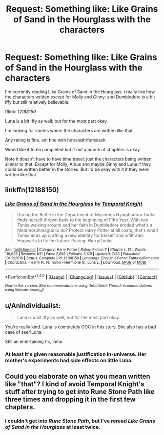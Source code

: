 #+TITLE: Request: Something like: Like Grains of Sand in the Hourglass with the characters

* Request: Something like: Like Grains of Sand in the Hourglass with the characters
:PROPERTIES:
:Author: SnarkyAndProud
:Score: 1
:DateUnix: 1511134113.0
:DateShort: 2017-Nov-20
:FlairText: Request
:END:
I'm currently reading Like Grains of Sand in the Hourglass: I really like how the characters written except for Molly and Ginny; and Dumbledore is a bit iffy but still relatively believable.

fflink: /12188150/

Luna is a bit iffy as well; but for the most part okay.

I'm looking for stories where the characters are written like that.

Any rating is fine, am fine with het/slash/femslash

Would like it to be completed but if not a bunch of chapters is okay.

Note it doesn't have to have time travel; just the characters being written similar to that. Except for Molly, Albus and maybe Ginny and Luna if they could be written better in the stories. But I'd be okay with it if they were written like that.


** linkffn(12188150)
:PROPERTIES:
:Author: FerusGrim
:Score: 2
:DateUnix: 1511172068.0
:DateShort: 2017-Nov-20
:END:

*** [[http://www.fanfiction.net/s/12188150/1/][*/Like Grains of Sand in the Hourglass/*]] by [[https://www.fanfiction.net/u/1057022/Temporal-Knight][/Temporal Knight/]]

#+begin_quote
  During the Battle in the Department of Mysteries Nymphadora Tonks finds herself thrown back to the beginning of Fifth Year. With two Tonks walking around and her faith in Dumbledore eroded what's a Metamorphmagus to do? Protect Harry Potter at all costs, that's what! Tonks ends up crafting a new identity for herself and infiltrates Hogwarts to fix the future. Pairing: Harry/Tonks.
#+end_quote

^{/Site/: [[http://www.fanfiction.net/][fanfiction.net]] *|* /Category/: Harry Potter *|* /Rated/: Fiction T *|* /Chapters/: 12 *|* /Words/: 116,626 *|* /Reviews/: 831 *|* /Favs/: 2,655 *|* /Follows/: 3,179 *|* /Updated/: 7/26 *|* /Published/: 10/12/2016 *|* /Status/: Complete *|* /id/: 12188150 *|* /Language/: English *|* /Genre/: Fantasy/Romance *|* /Characters/: <Harry P., N. Tonks> Hermione G., Luna L. *|* /Download/: [[http://www.ff2ebook.com/old/ffn-bot/index.php?id=12188150&source=ff&filetype=epub][EPUB]] or [[http://www.ff2ebook.com/old/ffn-bot/index.php?id=12188150&source=ff&filetype=mobi][MOBI]]}

--------------

*FanfictionBot*^{1.4.0} *|* [[[https://github.com/tusing/reddit-ffn-bot/wiki/Usage][Usage]]] | [[[https://github.com/tusing/reddit-ffn-bot/wiki/Changelog][Changelog]]] | [[[https://github.com/tusing/reddit-ffn-bot/issues/][Issues]]] | [[[https://github.com/tusing/reddit-ffn-bot/][GitHub]]] | [[[https://www.reddit.com/message/compose?to=tusing][Contact]]]

^{/New in this version: Slim recommendations using/ ffnbot!slim! /Thread recommendations using/ linksub(thread_id)!}
:PROPERTIES:
:Author: FanfictionBot
:Score: 1
:DateUnix: 1511172075.0
:DateShort: 2017-Nov-20
:END:


** u/AnIndividualist:
#+begin_quote
  Luna is a bit iffy as well; but for the most part okay.
#+end_quote

You're really kind. Luna is completely OOC in this story. She also has a bad case of seer!Luna.

Still an entertaining fic, imho.
:PROPERTIES:
:Author: AnIndividualist
:Score: 2
:DateUnix: 1511201953.0
:DateShort: 2017-Nov-20
:END:

*** At least it's given reasonable justification in-universe. Her mother's experiments had side effects on little Luna.
:PROPERTIES:
:Author: CryptidGrimnoir
:Score: 4
:DateUnix: 1511203915.0
:DateShort: 2017-Nov-20
:END:


** Could you elaborate on what you mean written like "that"? I kind of avoid Temporal Knight's stuff after trying to get into Rune Stone Path like three times and dropping it in the first few chapters.
:PROPERTIES:
:Author: rek-lama
:Score: 3
:DateUnix: 1511189906.0
:DateShort: 2017-Nov-20
:END:

*** I couldn't get into /Rune Stone Path/, but I've reread /Like Grains of Sand in the Hourglass/ at least twice.
:PROPERTIES:
:Author: Jahoan
:Score: 0
:DateUnix: 1511199167.0
:DateShort: 2017-Nov-20
:END:

